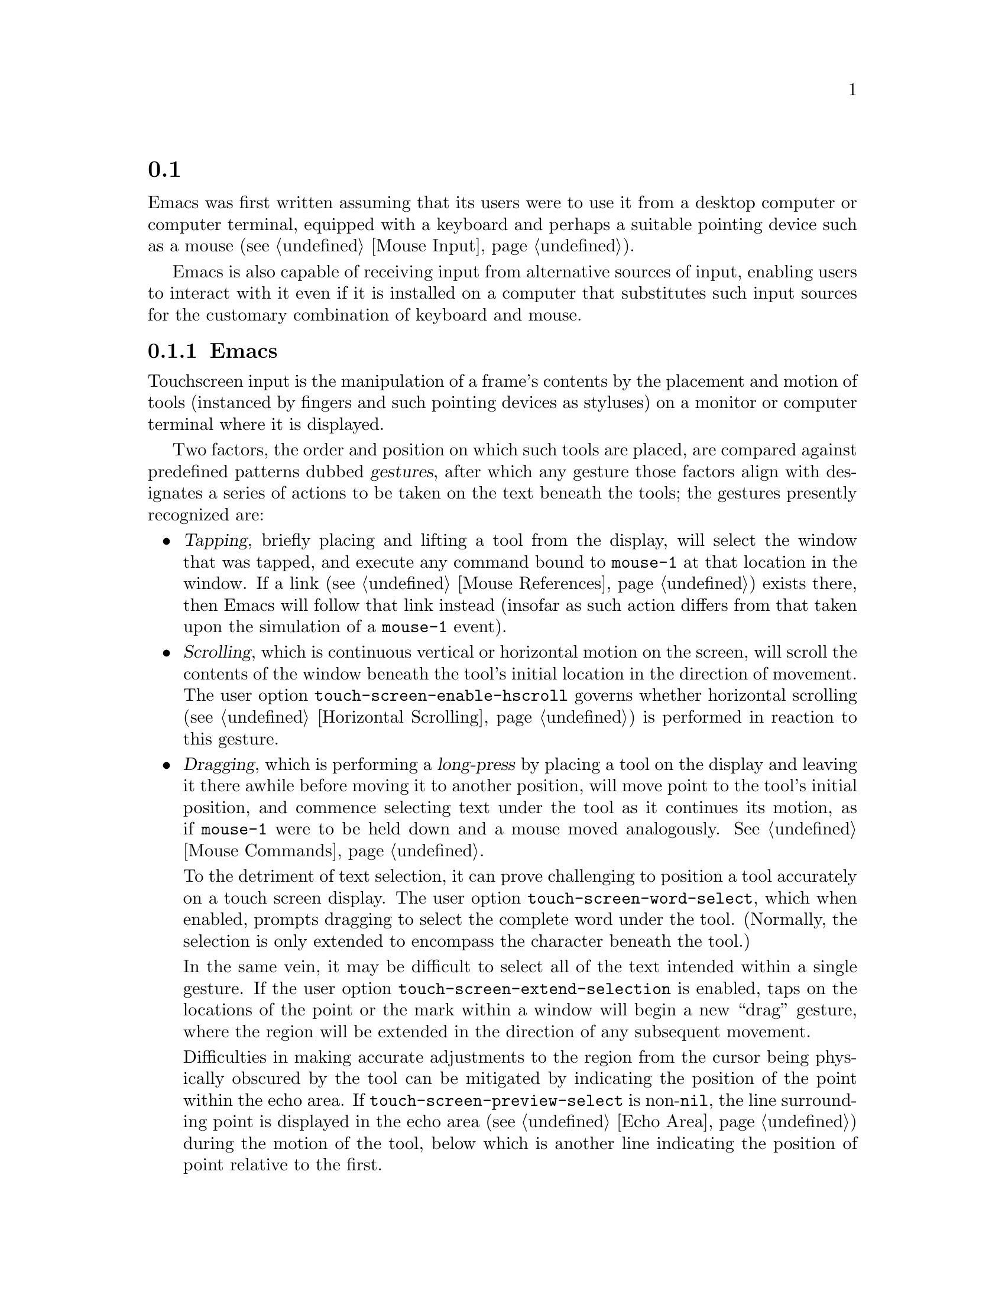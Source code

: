 @c ===========================================================================
@c
@c This file was generated with po4a. Translate the source file.
@c
@c ===========================================================================
@c This is part of the Emacs manual.
@c Copyright (C) 2023--2024 Free Software Foundation, Inc.
@c See file emacs-ja.texi for copying conditions.
@node Other Input
@section タッチスクリーン入力と仮想キーボード
@cindex other input devices

  Emacs was first written assuming that its users were to use it from a
desktop computer or computer terminal, equipped with a keyboard and perhaps
a suitable pointing device such as a mouse (@pxref{Mouse Input}).

  Emacs is also capable of receiving input from alternative sources of input,
enabling users to interact with it even if it is installed on a computer
that substitutes such input sources for the customary combination of
keyboard and mouse.

@menu
* Touchscreens::             Interacting with Emacs from touchscreens.
* On-Screen Keyboards::      Text input with virtual keyboards.
@end menu

@node Touchscreens
@subsection Emacsでのタッチスクリーンの使用
@cindex touchscreen input

  Touchscreen input is the manipulation of a frame's contents by the placement
and motion of tools (instanced by fingers and such pointing devices as
styluses) on a monitor or computer terminal where it is displayed.

  Two factors, the order and position on which such tools are placed, are
compared against predefined patterns dubbed @dfn{gestures}, after which any
gesture those factors align with designates a series of actions to be taken
on the text beneath the tools; the gestures presently recognized are:

@itemize @bullet
@item
@cindex tapping, touchscreens
  @dfn{Tapping}, briefly placing and lifting a tool from the display, will
select the window that was tapped, and execute any command bound to
@code{mouse-1} at that location in the window.  If a link (@pxref{Mouse
References}) exists there, then Emacs will follow that link instead (insofar
as such action differs from that taken upon the simulation of a
@code{mouse-1} event).

@item
@cindex scrolling, touchscreens
@vindex touch-screen-enable-hscroll
  @dfn{Scrolling}, which is continuous vertical or horizontal motion on the
screen, will scroll the contents of the window beneath the tool's initial
location in the direction of movement.  The user option
@code{touch-screen-enable-hscroll} governs whether horizontal scrolling
(@pxref{Horizontal Scrolling}) is performed in reaction to this gesture.

@item
@cindex dragging, touchscreens
@cindex long-press, touchscreens
  @dfn{Dragging}, which is performing a @dfn{long-press} by placing a tool on
the display and leaving it there awhile before moving it to another
position, will move point to the tool's initial position, and commence
selecting text under the tool as it continues its motion, as if
@code{mouse-1} were to be held down and a mouse moved analogously.
@xref{Mouse Commands}.

@vindex touch-screen-word-select
@cindex word selection mode, touchscreens
  To the detriment of text selection, it can prove challenging to position a
tool accurately on a touch screen display.  The user option
@code{touch-screen-word-select}, which when enabled, prompts dragging to
select the complete word under the tool.  (Normally, the selection is only
extended to encompass the character beneath the tool.)

@vindex touch-screen-extend-selection
@cindex extending the selection, touchscreens
  In the same vein, it may be difficult to select all of the text intended
within a single gesture.  If the user option
@code{touch-screen-extend-selection} is enabled, taps on the locations of
the point or the mark within a window will begin a new ``drag'' gesture,
where the region will be extended in the direction of any subsequent
movement.

@vindex touch-screen-preview-select
@cindex previewing the region during selection, touchscreens
  Difficulties in making accurate adjustments to the region from the cursor
being physically obscured by the tool can be mitigated by indicating the
position of the point within the echo area.  If
@code{touch-screen-preview-select} is non-@code{nil}, the line surrounding
point is displayed in the echo area (@pxref{Echo Area})  during the motion
of the tool, below which is another line indicating the position of point
relative to the first.

@item
@cindex pinching, touchscreens
  @dfn{Pinching}, the placement of two tools apart on the screen followed by
adjustments to their position such as to increase or decrease the distance
between them will modify the text scale (@pxref{Text Scale}) in proportion
to the change in that distance.
@end itemize

@vindex touch-screen-delay
  Emacs registers a long-press after the time a tool has been placed upon the
screen exceeds 0.7 seconds.  This delay can be adjusted through customizing
the variable @code{touch-screen-delay}.

@node On-Screen Keyboards
@subsection Emacsでの仮想キーボードの使用
@cindex virtual keyboards
@cindex on-screen keyboards

  When there is no physical keyboard attached to a system, its windowing
system might provide an on-screen keyboard, widely known as a ``virtual
keyboard'', containing rows of clickable buttons that send keyboard input to
the application, much as a real keyboard would.

  This virtual keyboard is hidden when the focused program is not requesting
text input as it occupies scarce space on display, and programs are
therefore enjoined to display it once they are ready to accept keyboard
input.  Systems running X detect when the presence of the virtual keyboard
is warranted, but on others such as Android Emacs is responsible for
displaying it when need be, generally in reaction to a touch screen ``tap''
gesture (@pxref{Touchscreens}) or the minibuffer being brought into use
(@pxref{Minibuffer}).

@vindex touch-screen-set-point-commands
  When a ``tap'' gesture results in a command being executed, Emacs checks
whether the command is meant to set the point by searching for it in the
list @code{touch-screen-set-point-commands}.  If it is, and the text beneath
the new point is not read-only, the virtual keyboard is activated, in
anticipation of the user input there.

  The default value of @code{touch-screen-set-point-commands} holds only the
command @code{mouse-set-point} (@pxref{Mouse Commands}), which is the
default binding of @code{mouse-1}, and therefore of touchscreen tap gestures
as well.

@vindex touch-screen-display-keyboard
  The user option @code{touch-screen-display-keyboard} compels Emacs to
display the virtual keyboard on all tap gestures even if the text is read
only; it may also be set buffer locally, in which case Emacs will always
display the keyboard in response to a tap on a window displaying the buffer
it is set in.

  There are moreover several functions that display or hide the on-screen
keyboard.  For more details, @xref{On-Screen Keyboards,,, elisp, The Emacs
Lisp Reference Manual}.

@cindex quitting, without a keyboard
  Since it may not be possible for Emacs to display the virtual keyboard while
it is executing a command, Emacs implements a feature on window systems
frequently equipped with no physical keyboard, by which two rapid clicks of
a hardware button that is always present on the device induces a quit.
@xref{Quitting}.

@vindex x-quit-keysym
@vindex android-quit-keycode
  No such button is enabled on X, but one can be configured through the
variable @code{x-quit-keysym}, whereas the default key is the volume down
button on Android, which is also configurable through a variable,
@code{android-quit-keycode}.

@cindex text conversion, keyboards
  Most input methods designed to work with virtual keyboards edit text
differently from desktop input methods.

  On a conventional desktop windowing system, an input method will simply
display the contents of any ongoing character composition on screen, and
send key events reflecting its contents to Emacs after it is confirmed by
the user.

  By contrast, virtual keyboard input methods directly perform edits to the
selected window of each frame; this is known as ``text conversion'', or
``string conversion'' under the X Window System.

  Emacs enables these input methods whenever the buffer local value of
@code{text-conversion-style} is non-@code{nil}, that is to say, generally
inside derivatives of @code{text-mode} and @code{prog-mode}.

  Text conversion is performed asynchronously whenever Emacs receives a
request to perform the conversion from the input method, and Emacs is not
currently reading a key sequence for which one prefix key has already been
read (@pxref{Keys}).  After the conversion completes, a
@code{text-conversion} event is sent.  @xref{Misc Events,,, elisp, the Emacs
Reference Manual}.

@vindex text-conversion-face
  If the input method needs to work on a region of the buffer, then the region
is designated the ``composing region'' (or ``preconversion region'').  The
variable @code{text-conversion-face} controls whether to display the
composing region in a distinctive face, and if so, which face to employ.
